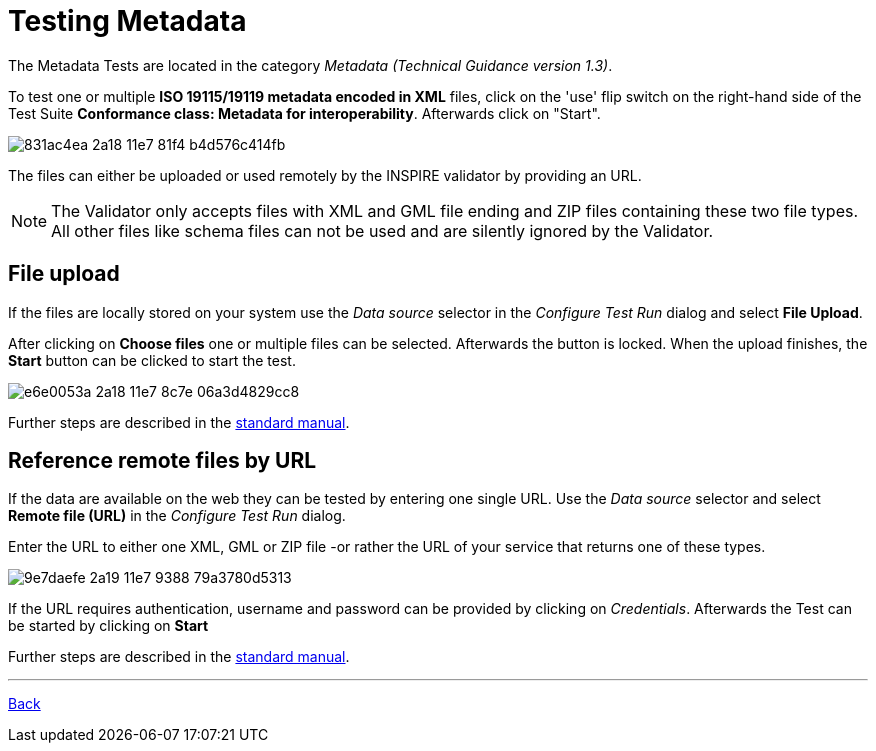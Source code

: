 = Testing Metadata

The Metadata Tests are located in the category _Metadata (Technical Guidance version 1.3)_.

To test one or multiple *ISO 19115/19119 metadata encoded in XML* files, click on the 'use' flip switch on the right-hand side of the Test Suite *Conformance class: Metadata for interoperability*. Afterwards click on "Start".

image::https://cloud.githubusercontent.com/assets/13570741/25410671/831ac4ea-2a18-11e7-81f4-b4d576c414fb.png[]

The files can either be uploaded or used remotely by the INSPIRE validator by providing an URL.

NOTE: The Validator only accepts files with XML and GML file ending and ZIP files containing these two file types.
All other files like schema files can not be used and are silently ignored by the Validator.

== File upload
If the files are locally stored on your system use the _Data source_ selector
in the _Configure Test Run_ dialog and select *File Upload*.

After clicking on *Choose files* one or multiple files can be selected.
Afterwards the button is locked. When the upload finishes, the *Start*
button can be clicked to start the test.

image::https://cloud.githubusercontent.com/assets/13570741/25410728/e6e0053a-2a18-11e7-8c7e-06a3d4829cc8.png[]

Further steps are described in the
link:http://docs.etf-validator.net/User_manuals/Simplified_workflows.html#_test_run_configuration[standard manual].

== Reference remote files by URL
If the data are available on the web they can be tested by entering one single URL.
Use the _Data source_ selector and select *Remote file (URL)* in the _Configure Test Run_ dialog.

Enter the URL to either one XML, GML or ZIP file -or rather the URL of your
service that returns one of these types.

image::https://cloud.githubusercontent.com/assets/13570741/25410872/9e7daefe-2a19-11e7-9388-79a3780d5313.png[]

If the URL requires authentication, username and password can be provided by clicking on __Credentials__. Afterwards the Test can be started by clicking on *Start*

Further steps are described in the
link:http://docs.etf-validator.net/User_manuals/Simplified_workflows.html#_test_run_configuration[standard manual].

'''
link:index.html[Back]
